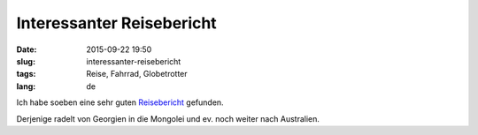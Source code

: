 Interessanter Reisebericht
##########################
:date: 2015-09-22 19:50
:slug: interessanter-reisebericht
:tags: Reise, Fahrrad, Globetrotter
:lang: de

Ich habe soeben eine sehr guten `Reisebericht <http://www.nickles.de/forum/bilder-von-unterwegs/2015/babylon-by-bike-eine-etwas-andere-fahrradtour-539141070.html>`_ gefunden.

Derjenige radelt von Georgien in die Mongolei und ev. noch weiter nach Australien.
